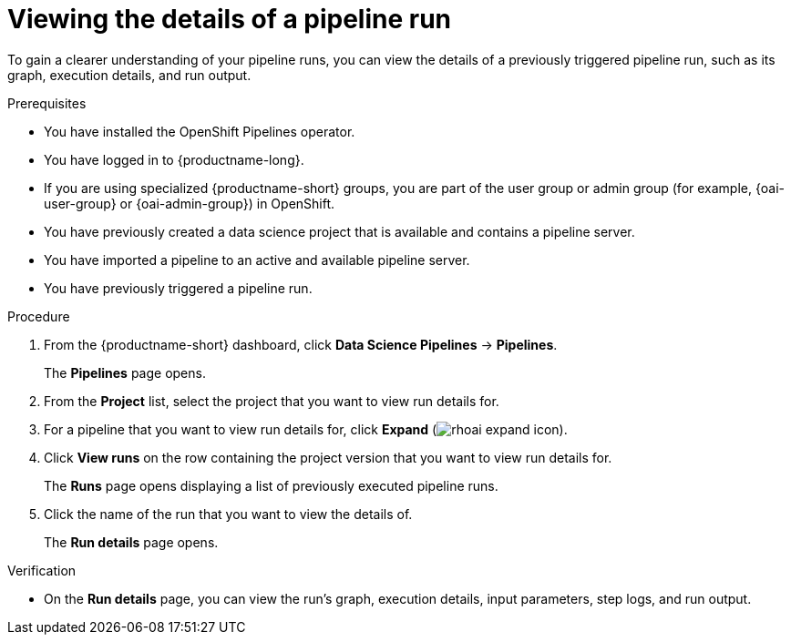 :_module-type: PROCEDURE

[id="viewing-the-details-of-a-pipeline-run_{context}"]
= Viewing the details of a pipeline run

[role='_abstract']
To gain a clearer understanding of your pipeline runs, you can view the details of a previously triggered pipeline run, such as its graph, execution details, and run output.

.Prerequisites
* You have installed the OpenShift Pipelines operator.
* You have logged in to {productname-long}.
ifndef::upstream[]
* If you are using specialized {productname-short} groups, you are part of the user group or admin group (for example, {oai-user-group} or {oai-admin-group}) in OpenShift.
endif::[]
ifdef::upstream[]
* If you are using specialized {productname-short} groups, you are part of the user group or admin group (for example, {odh-user-group} or {odh-admin-group}) in OpenShift.
endif::[]
* You have previously created a data science project that is available and contains a pipeline server.
* You have imported a pipeline to an active and available pipeline server.
* You have previously triggered a pipeline run.

.Procedure
. From the {productname-short} dashboard, click *Data Science Pipelines* -> *Pipelines*.
+
The *Pipelines* page opens.
. From the *Project* list, select the project that you want to view run details for.
. For a pipeline that you want to view run details for, click *Expand* (image:images/rhoai-expand-icon.png[]).
. Click *View runs* on the row containing the project version that you want to view run details for.
+
The *Runs* page opens displaying a list of previously executed pipeline runs. 
. Click the name of the run that you want to view the details of.
+ 
The *Run details* page opens.

.Verification
* On the *Run details* page, you can view the run's graph, execution details, input parameters, step logs, and run output.

//[role='_additional-resources']
//.Additional resources

